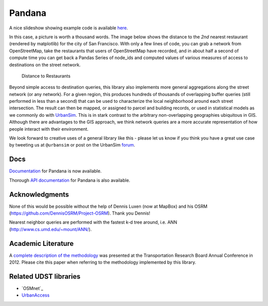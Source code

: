 Pandana
=======

.. image:: https://travis-ci.org/UDST/pandana.svg?branch=master
   :alt: Build Status
   :target: https://travis-ci.org/UDST/pandana

.. image:: https://coveralls.io/repos/UDST/pandana/badge.svg?branch=master&service=github
   :alt: Coverage Status
   :target: https://coveralls.io/r/UDST/pandana

A nice slideshow showing example code is available
`here <http://bit.ly/1tivyjw>`__.

In this case, a picture is worth a thousand words. The image below shows
the distance to the *2nd* nearest restaurant (rendered by matplotlib)
for the city of San Francisco. With only a few lines of code, you can
grab a network from OpenStreetMap, take the restaurants that users of
OpenStreetMap have recorded, and in about half a second of compute time
you can get back a Pandas Series of node\_ids and computed values of
various measures of access to destinations on the street network.

.. figure:: https://raw.githubusercontent.com/udst/pandana/master/docs/img/distance_to_restaurants.png
   :alt: Distance to Restaurants
   :width: 800

   Distance to Restaurants

Beyond simple access to destination queries, this library also
implements more general aggregations along the street network (or any
network). For a given region, this produces hundreds of thousands of
overlapping buffer queries (still performed in less than a second) that
can be used to characterize the local neighborhood around each street
intersection. The result can then be mapped, or assigned to parcel and
building records, or used in statistical models as we commonly do with
`UrbanSim <https://github.com/udst/urbansim>`__. This is in stark
contrast to the arbitrary non-overlapping geographies ubiquitous in GIS.
Although there are advantages to the GIS approach, we think network
queries are a more accurate representation of how people interact with
their environment.

We look forward to creative uses of a general library like this - please
let us know if you think you have a great use case by tweeting us at
``@urbansim`` or post on the UrbanSim `forum`_.

Docs
----

`Documentation <http://udst.github.io/pandana>`__ for Pandana is
now available.

Thorough `API
documentation <http://udst.github.io/pandana/network.html>`__ for
Pandana is also available.

Acknowledgments
---------------

None of this would be possible without the help of Dennis Luxen (now at
MapBox) and his OSRM (https://github.com/DennisOSRM/Project-OSRM). Thank
you Dennis!

Nearest neighbor queries are performed with the fastest k-d tree around,
i.e. ANN (http://www.cs.umd.edu/~mount/ANN/).

Academic Literature
-------------------

A `complete description of the
methodology <http://onlinepubs.trb.org/onlinepubs/conferences/2012/4thITM/Papers-A/0117-000062.pdf>`__
was presented at the Transportation Research Board Annual Conference in 2012. Please cite this paper when referring
to the methodology implemented by this library.

Related UDST libraries
----------------------

-  `OSMnet`_
-  `UrbanAccess`_

.. _forum: http://discussion.urbansim.com/
.. _OSMnet repo: https://github.com/udst/osmnet
.. _UrbanAccess: https://github.com/UDST/urbanaccess